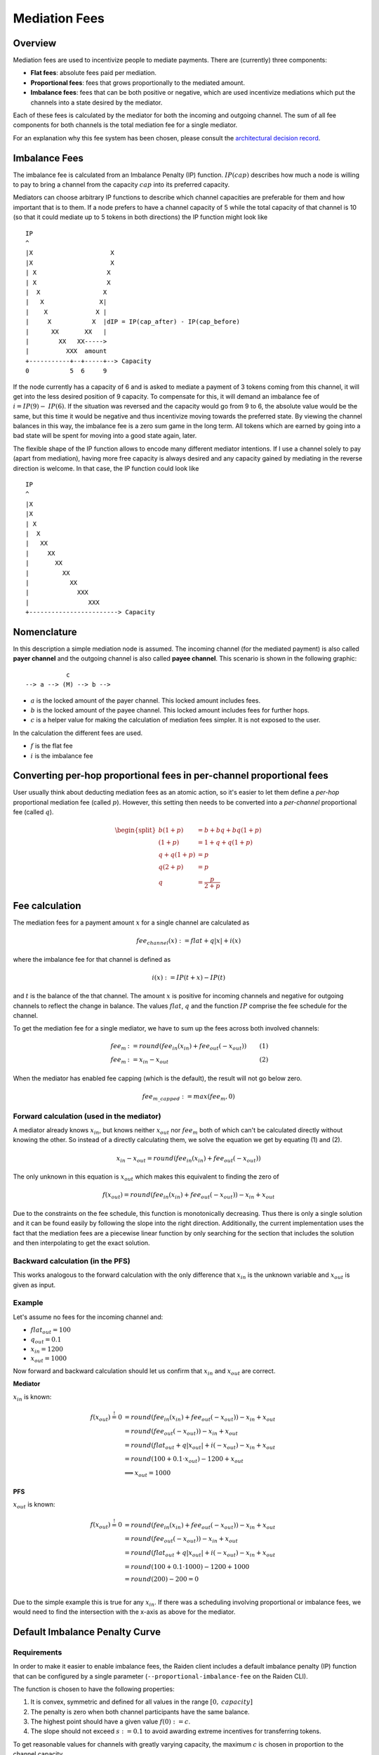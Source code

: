 Mediation Fees
##############

Overview
========

Mediation fees are used to incentivize people to mediate payments. There are (currently) three components:

- **Flat fees**:
  absolute fees paid per mediation.
- **Proportional fees**:
  fees that grows proportionally to the mediated amount.
- **Imbalance fees**:
  fees that can be both positive or negative, which are used incentivize mediations which put the channels into a state desired by the mediator.

Each of these fees is calculated by the mediator for both the incoming and outgoing channel. The sum of all fee components for both channels is the total mediation fee for a single mediator.

For an explanation why this fee system has been chosen, please consult the `architectural decision record`_.

.. _architectural decision record: https://github.com/raiden-network/raiden-services/blob/master/adr/003-mediation-fees.md

Imbalance Fees
==============

The imbalance fee is calculated from an Imbalance Penalty (IP) function. :math:`\mathit{IP}(\mathit{cap})` describes how much a node is willing to pay to bring a channel from the capacity :math:`\mathit{cap}` into its preferred capacity.

Mediators can choose arbitrary IP functions to describe which channel capacities are preferable for them and how important that is to them. If a node prefers to have a channel capacity of 5 while the total capacity of that channel is 10 (so that it could mediate up to 5 tokens in both directions) the IP function might look like

::

   IP
   ^
   |X                     X
   |X                     X
   | X                   X
   | X                   X
   |  X                 X
   |   X               X|
   |    X             X |
   |     X           X  |dIP = IP(cap_after) - IP(cap_before)
   |      XX       XX   |
   |        XX   XX----->
   |          XXX  amount
   +-----------+--+-----+--> Capacity
   0           5  6     9

If the node currently has a capacity of 6 and is asked to mediate a payment of 3 tokens coming from this channel, it will get into the less desired position of 9 capacity. To compensate for this, it will demand an imbalance fee of :math:`i = \mathit{IP}(9) - \mathit{IP}(6)`. If the situation was reversed and the capacity would go from 9 to 6, the absolute value would be the same, but this time it would be negative and thus incentivize moving towards the preferred state. By viewing the channel balances in this way, the imbalance fee is a zero sum game in the long term. All tokens which are earned by going into a bad state will be spent for moving into a good state again, later.

The flexible shape of the IP function allows to encode many different mediator intentions. If I use a channel solely to pay (apart from mediation), having more free capacity is always desired and any capacity gained by mediating in the reverse direction is welcome. In that case, the IP function could look like

::

   IP
   ^
   |X
   |X
   | X
   |  X
   |   XX
   |     XX
   |       XX
   |         XX
   |           XX
   |             XXX
   |                XXX
   +------------------------> Capacity

Nomenclature
============

In this description a simple mediation node is assumed. The incoming channel (for the mediated payment) is also called **payer channel** and the outgoing channel is also called **payee channel**. This scenario is shown in the following graphic:

::

               c
    --> a --> (M) --> b -->

- :math:`a` is the locked amount of the payer channel. This locked amount includes fees.
- :math:`b` is the locked amount of the payee channel. This locked amount includes fees for further hops.
- :math:`c` is a helper value for making the calculation of mediation fees simpler. It is not exposed to the user.


In the calculation the different fees are used.

- :math:`f` is the flat fee
- :math:`i` is the imbalance fee


Converting per-hop proportional fees in per-channel proportional fees
=====================================================================

User usually think about deducting mediation fees as an atomic action, so it's
easier to let them define a *per-hop* proportional mediation fee (called
:math:`p`). However, this setting then needs to be converted into a
*per-channel* proportional fee (called :math:`q`).

.. math::

    \begin{split}
    b(1+p) &= b + bq + bq(1+p)  \\
    (1+p) &= 1 + q + q(1+p)  \\
    q + q(1+p) &= p \\
    q(2+p) &= p \\
    q &= \frac{p}{2+p}
    \end{split}

Fee calculation
===============

The mediation fees for a payment amount :math:`x` for a single channel are calculated as

.. math::

   \mathit{fee}_{\mathit{channel}}(x) := \mathit{flat} + q|x| + i(x)

where the imbalance fee for that channel is defined as

.. math::

    i(x) := \mathit{IP}(t + x) - \mathit{IP}(t)

and :math:`t` is the balance of the that channel. The amount :math:`x`
is positive for incoming channels and negative for outgoing channels to
reflect the change in balance. The values :math:`\mathit{flat}`,
:math:`\mathit{q}` and the function :math:`\mathit{IP}` comprise the
fee schedule for the channel.

To get the mediation fee for a single mediator, we have to sum up the fees
across both involved channels:

.. math::

   \begin{align}
   \mathit{fee}_m & := round(\mathit{fee}_{\mathit{in}}(\mathit{x_{in}}) + \mathit{fee}_{\mathit{out}}(-\mathit{x_{out}})) & (1)\\
   \mathit{fee}_m & := x_{in} - x_{out} & (2)
   \end{align}

When the mediator has enabled fee capping (which is the default), the result will not go below zero.

.. math::

   \mathit{fee}_{m\_capped} := max(\mathit{fee}_m, 0)



Forward calculation (used in the mediator)
------------------------------------------

A mediator already knows :math:`x_{in}`, but knows neither :math:`x_{out}` nor
:math:`\mathit{fee}_m` both of which can't be calculated directly without
knowing the other.  So instead of a directly calculating them, we solve the
equation we get by equating (1) and (2).

.. math::

   x_{in} - x_{out} = round(\mathit{fee}_{\mathit{in}}(\mathit{x_{in}}) + \mathit{fee}_{\mathit{out}}(-\mathit{x_{out}}))

The only unknown in this equation is :math:`x_{out}` which makes this
equivalent to finding the zero of
   
.. math::
   f(x_{out}) = round(\mathit{fee}_{\mathit{in}}(\mathit{x_{in}}) + \mathit{fee}_{\mathit{out}}(-\mathit{x_{out}})) - x_{in} + x_{out}

Due to the constraints on the fee schedule, this function is monotonically
decreasing. Thus there is only a single solution and it can be found easily by
following the slope into the right direction. Additionally, the current
implementation uses the fact that the mediation fees are a piecewise linear
function by only searching for the section that includes the solution and then
interpolating to get the exact solution.

Backward calculation (in the PFS)
------------------------------------

This works analogous to the forward calculation with the only difference that :math:`x_{in}` is the unknown variable and :math:`x_{out}` is given as input.

Example
-------

Let's assume no fees for the incoming channel and:

- :math:`\mathit{flat}_{out} = 100`
- :math:`q_{out} = 0.1`
- :math:`x_{in} = 1200`
- :math:`x_{out} = 1000`

Now forward and backward calculation should let us confirm that :math:`x_{in}`
and :math:`x_{out}` are correct.

**Mediator**

:math:`x_{in}` is known:

.. math::

   \begin{align}
   f(x_{out}) \stackrel{!}{=} 0 & = round(\mathit{fee}_{\mathit{in}}(\mathit{x_{in}}) + \mathit{fee}_{\mathit{out}}(-\mathit{x_{out}})) - x_{in} + x_{out} \\
   & = round(\mathit{fee}_{\mathit{out}}(-\mathit{x_{out}})) - x_{in} + x_{out} \\
   & = round(\mathit{flat_{out}} + q|x_{out}| + i(-x_{out}) - x_{in} + x_{out} \\
   & = round(100 + 0.1 \cdot x_{out}) - 1200 + x_{out} \\
   & \implies x_{out} = 1000
   \end{align}

.. plot::

   import matplotlib.pyplot as plt
   xs = [800, 1200]
   plt.plot(xs, [round(100 + 0.1 * x) - 1200 + x for x in xs])
   plt.axhline(0, color='gray')
   plt.plot([1000, 1000], [0,-220], linestyle='dashed')
   plt.xlabel('x_out')
   plt.ylabel('f(x_out)')

**PFS**

:math:`x_{out}` is known:

.. math::

   \begin{align}
   f(x_{out}) \stackrel{!}{=} 0 & = round(\mathit{fee}_{\mathit{in}}(\mathit{x_{in}}) + \mathit{fee}_{\mathit{out}}(-\mathit{x_{out}})) - x_{in} + x_{out} \\
   & = round(\mathit{fee}_{\mathit{out}}(-\mathit{x_{out}})) - x_{in} + x_{out} \\
   & = round(\mathit{flat_{out}} + q|x_{out}| + i(-x_{out}) - x_{in} + x_{out} \\
   & = round(100 + 0.1 \cdot 1000) - 1200 + 1000 \\
   & = round(200) - 200 = 0 \\
   \end{align}

Due to the simple example this is true for any :math:`x_{in}`. If there was a scheduling involving proportional or imbalance fees, we would need to find the intersection with the x-axis as above for the mediator.

Default Imbalance Penalty Curve
===============================

Requirements
------------

In order to make it easier to enable imbalance fees, the Raiden client
includes a default imbalance penalty (IP) function that can be configured by a single
parameter (``--proportional-imbalance-fee`` on the Raiden CLI).

The function is chosen to have the following properties:

1. It is convex, symmetric and defined for all values in the range :math:`[0,
   \mathit{capacity}]`
2. The penalty is zero when both channel participants have the same balance.
3. The highest point should have a given value :math:`f(0) := c`.
4. The slope should not exceed :math:`s := 0.1` to avoid awarding extreme
   incentives for transferring tokens.

To get reasonable values for channels with greatly varying capacity, the
maximum :math:`c` is chosen in proportion to the channel capacity.

Used Function
-------------

One function that fulfills these requirements is

.. math::
   f(x) := a|x-o|^b \\

where

.. math::
   \quad b := \frac{so}{c}, \quad a := \frac{c}{o^b}, \quad o > 0

when the offset :math:`o` is chosen to be half the total channel capacity (own balance + partner balance).

Derivation of :math:`a` and :math:`b`
-------------------------------------

Starting with the function formula and its derivative

.. math::
   \begin{align}
   f(x) &= a|x-o|^b \\
   f'(x) &= ab(x-o)|o-x|^{b-2}
   \end{align}

as well as the slope constraint

.. math::
   f(0) := c \quad\text{and}\quad f'(0) := -s

from the requirements, we can deduce the values for :math:`a`

.. math::
   \begin{align}
   f(0) &= c \\
   ao^b &= c \\
   a &= \frac{c}{o^b}
   \end{align}

and :math:`b`

.. math::
   \begin{align}
   f'(0) &= -s \\
   ab(-o)o^{b-2} &= -s \\
   abo^{b-1} &= s \quad \text{(now substitute a)}\\
   \frac{c}{o^b}bo^{b-1} = \frac{cb}{o} &= s \\
   b &= \frac{so}{c}
   \end{align}
